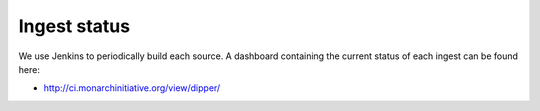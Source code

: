 .. _status:

Ingest status
=============

We use Jenkins to periodically build each source.  A dashboard containing the current status of
each ingest can be found here:

* `<http://ci.monarchinitiative.org/view/dipper/>`_
